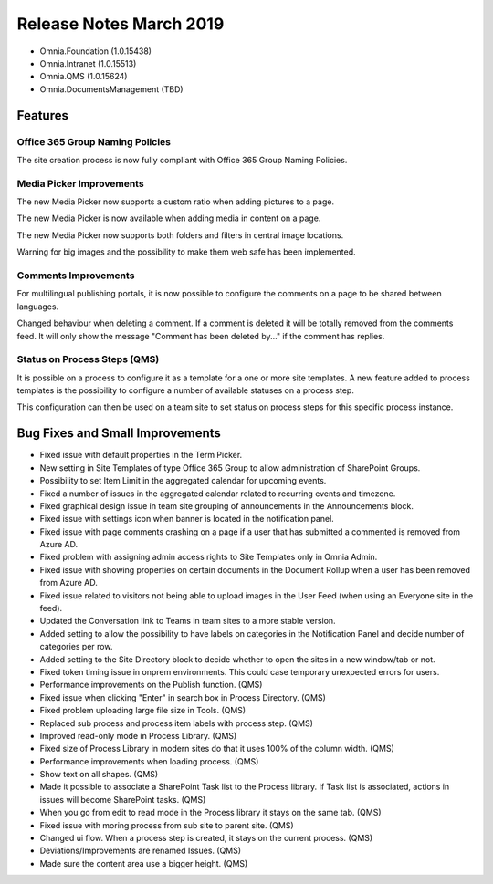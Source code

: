 Release Notes March 2019
========================================

- Omnia.Foundation (1.0.15438)
- Omnia.Intranet (1.0.15513)
- Omnia.QMS (1.0.15624)
- Omnia.DocumentsManagement (TBD)

Features
---------------------------------

Office 365 Group Naming Policies
~~~~~~~~~~~~~~~~~~~~~~~~~~~~~~~~~~~~~~~~~~~

The site creation process is now fully compliant with Office 365 Group Naming Policies.

.. image:: o365-naming-policies-blocked-word.png

.. image:: o365-naming-policies-prefixsuffix.png

Media Picker Improvements
~~~~~~~~~~~~~~~~~~~~~~~~~~~~~~~~~~~~~~~~~~~

The new Media Picker now supports a custom ratio when adding pictures to a page.

.. image:: media-picker-custom-ratio.png

The new Media Picker is now available when adding media in content on a page.

.. image:: media-picker-video-in-content.png

The new Media Picker now supports both folders and filters in central image locations.

.. image:: media-picker-folders1.png

.. image:: media-picker-folders2.png

.. image:: media-picker-filters.png

Warning for big images and the possibility to make them web safe has been implemented.

.. image:: media-picker-make-web-safe.png

Comments Improvements
~~~~~~~~~~~~~~~~~~~~~~~~~~~~~~~~~~~~~~~~~~~

For multilingual publishing portals, it is now possible to configure the comments on a page to be shared between languages.

.. image:: contentmanagement-multilingualsocialsettings.png

Changed behaviour when deleting a comment. If a comment is deleted it will be totally removed from the comments feed. It will only show the message "Comment has been deleted by..." if the comment has replies.

Status on Process Steps (QMS)
~~~~~~~~~~~~~~~~~~~~~~~~~~~~~~~~~~~~~~~~~~~

It is possible on a process to configure it as a template for a one or more site templates. A new feature added to process templates is the possibility to configure a number of available statuses on a process step.

.. image:: qms-process-status.png

This configuration can then be used on a team site to set status on process steps for this specific process instance.

.. image:: qms-teamsite-process-status.png

Bug Fixes and Small Improvements
----------------------------------

- Fixed issue with default properties in the Term Picker.
- New setting in Site Templates of type Office 365 Group to allow administration of SharePoint Groups.
- Possibility to set Item Limit in the aggregated calendar for upcoming events.
- Fixed a number of issues in the aggregated calendar related to recurring events and timezone.
- Fixed graphical design issue in team site grouping of announcements in the Announcements block.
- Fixed issue with settings icon when banner is located in the notification panel.
- Fixed issue with page comments crashing on a page if a user that has submitted a commented is removed from Azure AD.
- Fixed problem with assigning admin access rights to Site Templates only in Omnia Admin.
- Fixed issue with showing properties on certain documents in the Document Rollup when a user has been removed from Azure AD.
- Fixed issue related to visitors not being able to upload images in the User Feed (when using an Everyone site in the feed).
- Updated the Conversation link to Teams in team sites to a more stable version.
- Added setting to allow the possibility to have labels on categories in the Notification Panel and decide number of categories per row.
- Added setting to the Site Directory block to decide whether to open the sites in a new window/tab or not.
- Fixed token timing issue in onprem environments. This could case temporary unexpected errors for users.
- Performance improvements on the Publish function. (QMS)
- Fixed issue when clicking "Enter" in search box in Process Directory. (QMS)
- Fixed problem uploading large file size in Tools. (QMS)
- Replaced sub process and process item labels with process step. (QMS)
- Improved read-only mode in Process Library. (QMS)
- Fixed size of Process Library in modern sites do that it uses 100% of the column width. (QMS)
- Performance improvements when loading process. (QMS)
- Show text on all shapes. (QMS)
- Made it possible to associate a SharePoint Task list to the Process library. If Task list is associated, actions in issues will become SharePoint tasks. (QMS)
- When you go from edit to read mode in the Process library it stays on the same tab. (QMS)
- Fixed issue with moring process from sub site to parent site. (QMS)
- Changed ui flow. When a process step is created, it stays on the current process. (QMS)
- Deviations/Improvements are renamed Issues. (QMS)
- Made sure the content area use a bigger height. (QMS)